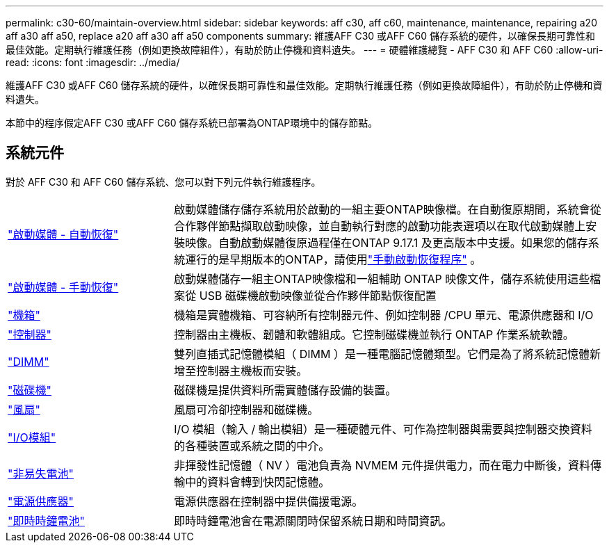 ---
permalink: c30-60/maintain-overview.html 
sidebar: sidebar 
keywords: aff c30, aff c60, maintenance, maintenance, repairing a20 aff a30 aff a50, replace a20 aff a30 aff a50 components 
summary: 維護AFF C30 或AFF C60 儲存系統的硬件，以確保長期可靠性和最佳效能。定期執行維護任務（例如更換故障組件），有助於防止停機和資料遺失。 
---
= 硬體維護總覽 - AFF C30 和 AFF C60
:allow-uri-read: 
:icons: font
:imagesdir: ../media/


[role="lead"]
維護AFF C30 或AFF C60 儲存系統的硬件，以確保長期可靠性和最佳效能。定期執行維護任務（例如更換故障組件），有助於防止停機和資料遺失。

本節中的程序假定AFF C30 或AFF C60 儲存系統已部署為ONTAP環境中的儲存節點。



== 系統元件

對於 AFF C30 和 AFF C60 儲存系統、您可以對下列元件執行維護程序。

[cols="25,65"]
|===


 a| 
link:bootmedia-replace-workflow-bmr.html["啟動媒體 - 自動恢復"]
 a| 
啟動媒體儲存儲存系統用於啟動的一組主要ONTAP映像檔。在自動復原期間，系統會從合作夥伴節點擷取啟動映像，並自動執行對應的啟動功能表選項以在取代啟動媒體上安裝映像。自動啟動媒體復原過程僅在ONTAP 9.17.1 及更高版本中支援。如果您的儲存系統運行的是早期版本的ONTAP，請使用link:bootmedia-replace-workflow.html["手動啟動恢復程序"] 。



 a| 
link:bootmedia-replace-workflow.html["啟動媒體 - 手動恢復"]
 a| 
啟動媒體儲存一組主ONTAP映像檔和一組輔助 ONTAP 映像文件，儲存系統使用這些檔案從 USB 磁碟機啟動映像並從合作夥伴節點恢復配置



 a| 
link:chassis-replace-workflow.html["機箱"]
 a| 
機箱是實體機箱、可容納所有控制器元件、例如控制器 /CPU 單元、電源供應器和 I/O



 a| 
link:controller-replace-workflow.html["控制器"]
 a| 
控制器由主機板、韌體和軟體組成。它控制磁碟機並執行 ONTAP 作業系統軟體。



 a| 
link:dimm-replace.html["DIMM"]
 a| 
雙列直插式記憶體模組（ DIMM ）是一種電腦記憶體類型。它們是為了將系統記憶體新增至控制器主機板而安裝。



 a| 
link:drive-replace.html["磁碟機"]
 a| 
磁碟機是提供資料所需實體儲存設備的裝置。



 a| 
link:fan-replace.html["風扇"]
 a| 
風扇可冷卻控制器和磁碟機。



 a| 
link:io-module-overview.html["I/O模組"]
 a| 
I/O 模組（輸入 / 輸出模組）是一種硬體元件、可作為控制器與需要與控制器交換資料的各種裝置或系統之間的中介。



 a| 
link:nvdimm-battery-replace.html["非易失電池"]
 a| 
非揮發性記憶體（ NV ）電池負責為 NVMEM 元件提供電力，而在電力中斷後，資料傳輸中的資料會轉到快閃記憶體。



 a| 
link:power-supply-replace.html["電源供應器"]
 a| 
電源供應器在控制器中提供備援電源。



 a| 
link:rtc-battery-replace.html["即時時鐘電池"]
 a| 
即時時鐘電池會在電源關閉時保留系統日期和時間資訊。

|===